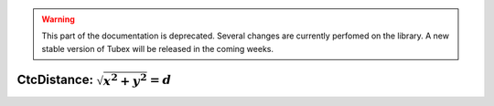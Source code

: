 .. _sec-manual-ctcdistance-label:

.. warning::
  
  This part of the documentation is deprecated. Several changes are currently perfomed on the library.
  A new stable version of Tubex will be released in the coming weeks.

CtcDistance: :math:`\sqrt{x^2+y^2}=d`
=====================================

